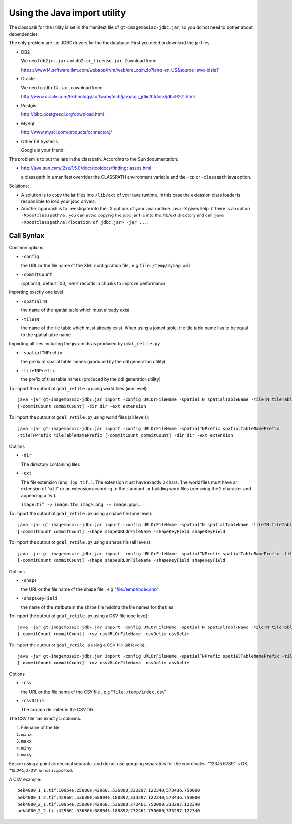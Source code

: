 Using the Java import utility
^^^^^^^^^^^^^^^^^^^^^^^^^^^^^

The classpath for the utility is set in the manifest file of
``gt-imagemosiac-jdbc.jar``, so you
do not need to bother about dependencies.

The only problem are the JDBC drivers for the the database. First you need to download the jar files.

* DB2
  
  We need ``db2jcc.jar`` and ``db2jcc_license.jar``. Download from:
  
  https://www14.software.ibm.com/webapp/iwm/web/preLogin.do?lang=en_US&source=swg-idsjs11

* Oracle
  
  We need ``ojdbc14.jar``, download from:
  
  http://www.oracle.com/technology/software/tech/java/sqlj_jdbc/htdocs/jdbc9201.html

* Postgis
  
  http://jdbc.postgresql.org/download.html

* MySql
  
  http://www.mysql.com/products/connector/j/

* Other DB Systems
  
  Google is your friend.

The problem is to put the jars in the classpath. According to the Sun documentation:

* http://java.sun.com/j2se/1.5.0/docs/tooldocs/findingclasses.html
  
  a class path in a manifest overrides the CLASSPATH environment variable and 
  the ``-cp`` or
  ``-classpath`` java option.

Solutions:

* A solution is to copy the jar files into ``/lib/ext`` of your java runtime. In this case the extension
  class loader is responsible to load your jdbc drivers.
* Another approach is to investigate into the ``-X`` options of your java
  runtime. java ``-X`` gives help. if there is an option ``-Xbootclasspath/a:`` you can avoid copying the
  jdbc jar file into the /lib/ext directory and call ``java -Xbootclasspath/a:<location of jdbc.jar> -jar ....``

Call Syntax
'''''''''''

Common options:

* ``-config``
  
  the URL or the file name of the XML configuration file , e.g ``file:/temp/mymap.xml``

* ``-commitCount``
  
  (optional), default 100, insert records in chunks to improve performance

Importing exactly one level

* ``-spatialTN``
  
  the name of the spatial table which must already exist

* ``-tileTN``
  
  the name of the tile table which must already exist. When using a joined table, the tile table
  name has to be equal to the spatial table name

Importing all tiles including the pyramids as produced by ``gdal_retile.py``
  
* ``-spatialTNPrefix``
  
  the prefix of spatial table names (produced by the ddl generation utility)

* ``-tileTNPrefix``
  
  the prefix of tiles table names (produced by the ddl generation utility)

To import the output of ``gdal_retile.p`` using world files (one level)::
  
  java -jar gt-imagemosaic-jdbc.jar import -config URLOrFileName -spatialTN spatialTableName -tileTN tileTableName
  [-commitCount commitCount] -dir dir -ext extension

To import the output of ``gdal_retile.py`` using world files (all levels)::
  
  java -jar gt-imagemosaic-jdbc.jar import -config URLOrFileName -spatialTNPrefix spatialTableNamePrefix
  -tileTNPrefix tileTableNamePrefix [-commitCount commitCount] -dir dir -ext extension

Options

* ``-dir``
  
  The directory containing tiles

* ``-ext``
  
  The file extension (``png``, ``jpg``, ``tif``,..). The extension must have exactly 3 chars. The world files
  must have an extension of "``wld``" or an extension according to the standard for building word files
  (removing the 2 character and appending a 'w').
  
  ``image.tif -> image.tfw``, ``image.png -> image.pgw``,....
  
To import the output of ``gdal_retile.py`` using a shape file (one level)::
  
  java -jar gt-imagemosaic-jdbc.jar import -config URLOrFileName -spatialTN spatialTableName -tileTN tileTableName
  [-commitCount commitCount] -shape shapeURLOrFileName -shapeKeyField shapeKeyField
  
To import the output of ``gdal_retile.py`` using a shape file (all levels)::
  
  java -jar gt-imagemosaic-jdbc.jar import -config URLOrFileName -spatialTNPrefix spatialTableNamePrefix -tileTNPrefix tileTableNamePrefix
  [-commitCount commitCount] -shape shapeURLOrFileName -shapeKeyField shapeKeyField

Options

* ``-shape``
  
  the URL or the file name of the shape file , e.g "file:/temp/index.shp"

* ``-shapeKeyField``
  
  the name of the attribute in the shape file holding the file names for the tiles

To import the output of ``gdal_retile.py`` using a CSV file (one level)::

    java -jar gt-imagemosaic-jdbc.jar import -config URLOrFileName -spatialTN spatialTableName -tileTN tileTableName
    [-commitCount commitCount] -csv csvURLOrFileName -csvDelim csvDelim

To import the output of ``gdal_retile.p`` using a CSV file (all levels)::

    java -jar gt-imagemosaic-jdbc.jar import -config URLOrFileName -spatialTNPrefix spatialTableNamePrefix -tileTNPrefix tileTableNamePrefix
    [-commitCount commitCount] -csv csvURLOrFileName -csvDelim csvDelim
    
Options

* ``-csv``
  
  the URL or the file name of the CSV file , e.g "``file:/temp/index.csv``"

* ``-csvDelim``
  
  The column delimiter in the CSV file.

The CSV file has exactly 5 columns.

1. Filename of the tile
2. ``minx``
3. ``maxx``
4. ``miny``
5. ``maxy``

Ensure using a point as decimal separator and do not use grouping separators for the
coordinates. "12345.6789" is OK, "12.345,6789" is not supported.

A CSV example::

    oek4000_1_1.tif;109546.250000;429601.536800;333297.122340;573436.750000
    oek4000_1_2.tif;429601.536800;688046.180892;333297.122340;573436.750000
    oek4000_2_1.tif;109546.250000;429601.536800;272461.750000;333297.122340
    oek4000_2_2.tif;429601.536800;688046.180892;272461.750000;333297.122340
